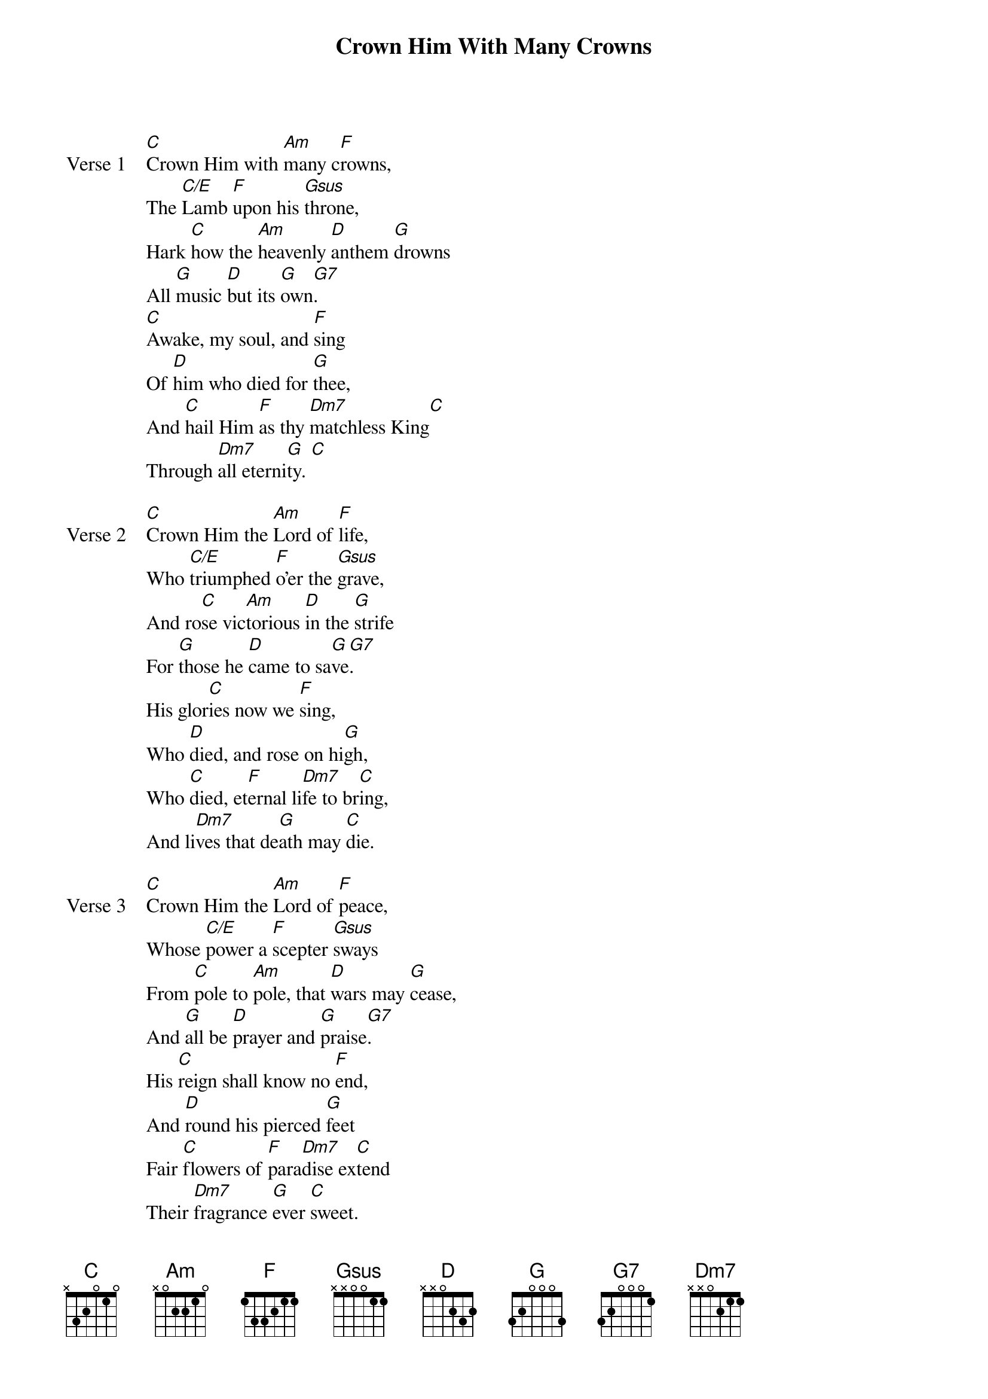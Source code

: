 {title: Crown Him With Many Crowns}
{artist: Matthew Bridges}
{key: C}

{start_of_verse: Verse 1}
[C]Crown Him with [Am]many c[F]rowns,
The [C/E]Lamb [F]upon his [Gsus]throne,
Hark [C]how the [Am]heavenly [D]anthem [G]drowns
All [G]music [D]but its [G]own[G7].
[C]Awake, my soul, and [F]sing
Of [D]him who died for [G]thee,
And [C]hail Him [F]as thy [Dm7]matchless King[C]
Through [Dm7]all eterni[G]ty. [C]
{end_of_verse}

{start_of_verse: Verse 2}
[C]Crown Him the [Am]Lord of [F]life,
Who [C/E]triumphed [F]o'er the [Gsus]grave,
And ro[C]se vic[Am]torious [D]in the [G]strife
For [G]those he [D]came to sa[G]ve[G7].
His glor[C]ies now we [F]sing,
Who [D]died, and rose on hi[G]gh,
Who [C]died, et[F]ernal li[Dm7]fe to br[C]ing,
And li[Dm7]ves that de[G]ath may [C]die.
{end_of_verse}

{start_of_verse: Verse 3}
[C]Crown Him the [Am]Lord of [F]peace,
Whose [C/E]power a [F]scepter [Gsus]sways
From [C]pole to [Am]pole, that [D]wars may [G]cease,
And [G]all be [D]prayer and [G]praise[G7].
His [C]reign shall know no [F]end,
And [D]round his pierced [G]feet
Fair [C]flowers of [F]para[Dm7]dise ex[C]tend
Their [Dm7]fragrance [G]ever [C]sweet.
{end_of_verse}

{start_of_verse: Verse 4}
[C]Crown Him [Am]Lord of [F]love;
Beh[C/E]old His [F]hands and si[G]de[G7],
Rich w[C]ounds, yet vi[Am]sible[D] ab[G]ove,
In [G]beauty gl[D]orifi[Gsus]ed.
All ha[C]il, Redeemer, ha[F]il!
For [D]thou hast died for me[Gsus]
Thy [C]praise shall [F]never, [Dm7]never [C]fail
Through[Dm7]out e[G]terni[C]ty.
{end_of_verse}
